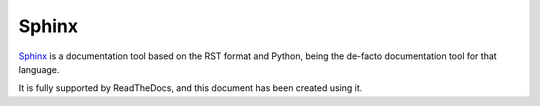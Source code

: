 ======
Sphinx
======

`Sphinx`_ is a documentation tool based on the RST format and Python, being
the de-facto documentation tool for that language.

It is fully supported by ReadTheDocs, and this document has been created
using it.

.. _Sphinx: http://www.sphinx-doc.org/en/stable/

